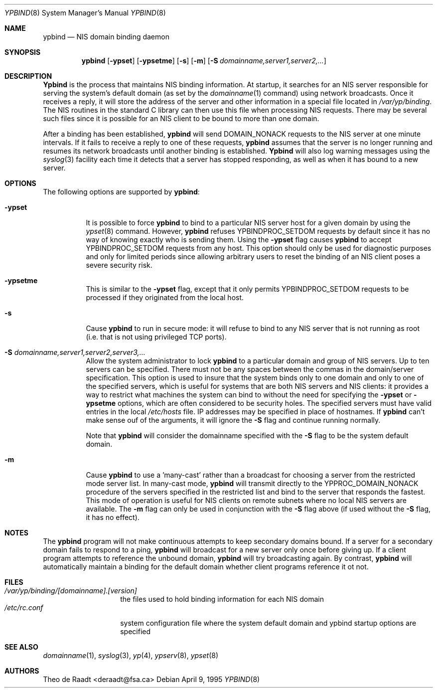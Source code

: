 .\" Copyright (c) 1991, 1993, 1995
.\"	The Regents of the University of California.  All rights reserved.
.\"
.\" Redistribution and use in source and binary forms, with or without
.\" modification, are permitted provided that the following conditions
.\" are met:
.\" 1. Redistributions of source code must retain the above copyright
.\"    notice, this list of conditions and the following disclaimer.
.\" 2. Redistributions in binary form must reproduce the above copyright
.\"    notice, this list of conditions and the following disclaimer in the
.\"    documentation and/or other materials provided with the distribution.
.\" 3. All advertising materials mentioning features or use of this software
.\"    must display the following acknowledgement:
.\"	This product includes software developed by the University of
.\"	California, Berkeley and its contributors.
.\" 4. Neither the name of the University nor the names of its contributors
.\"    may be used to endorse or promote products derived from this software
.\"    without specific prior written permission.
.\"
.\" THIS SOFTWARE IS PROVIDED BY THE REGENTS AND CONTRIBUTORS ``AS IS'' AND
.\" ANY EXPRESS OR IMPLIED WARRANTIES, INCLUDING, BUT NOT LIMITED TO, THE
.\" IMPLIED WARRANTIES OF MERCHANTABILITY AND FITNESS FOR A PARTICULAR PURPOSE
.\" ARE DISCLAIMED.  IN NO EVENT SHALL THE REGENTS OR CONTRIBUTORS BE LIABLE
.\" FOR ANY DIRECT, INDIRECT, INCIDENTAL, SPECIAL, EXEMPLARY, OR CONSEQUENTIAL
.\" DAMAGES (INCLUDING, BUT NOT LIMITED TO, PROCUREMENT OF SUBSTITUTE GOODS
.\" OR SERVICES; LOSS OF USE, DATA, OR PROFITS; OR BUSINESS INTERRUPTION)
.\" HOWEVER CAUSED AND ON ANY THEORY OF LIABILITY, WHETHER IN CONTRACT, STRICT
.\" LIABILITY, OR TORT (INCLUDING NEGLIGENCE OR OTHERWISE) ARISING IN ANY WAY
.\" OUT OF THE USE OF THIS SOFTWARE, EVEN IF ADVISED OF THE POSSIBILITY OF
.\" SUCH DAMAGE.
.\"
.\" $FreeBSD: src/usr.sbin/ypbind/ypbind.8,v 1.12.2.1 1999/08/29 15:49:44 peter Exp $
.\"
.Dd April 9, 1995
.Dt YPBIND 8
.Os
.Sh NAME
.Nm ypbind
.Nd "NIS domain binding daemon"
.Sh SYNOPSIS
.Nm
.Op Fl ypset
.Op Fl ypsetme
.Op Fl s
.Op Fl m
.Op Fl S Ar domainname,server1,server2,...
.Sh DESCRIPTION
.Nm Ypbind
is the process that maintains NIS binding information. At startup,
it searches for an NIS server responsible for serving the system's
default domain (as set by the
.Xr domainname 1
command) using network broadcasts.
Once it receives a reply,
it will store the address of the server and other
information in a special file located in
.Pa /var/yp/binding .
The NIS routines in the standard C library can then use this file
when processing NIS requests. There may be several such files
since it is possible for an NIS client to be bound to more than
one domain.
.Pp
After a binding has been established,
.Nm
will send DOMAIN_NONACK requests to the NIS server at one minute
intervals. If it fails to receive a reply to one of these requests,
.Nm
assumes that the server is no longer running and resumes its network
broadcasts until another binding is established.
.Nm Ypbind
will also log warning messages using the
.Xr syslog 3
facility each time it detects that a server has stopped responding,
as well as when it has bound to a new server.
.Sh OPTIONS
The following options are supported by
.Nm Ns :
.Bl -tag -width indent
.It Fl ypset
It is possible to force
.Nm
to bind to a particular NIS server host for a given domain by using the
.Xr ypset 8
command. However,
.Nm
refuses YPBINDPROC_SETDOM requests by default since it has no way of
knowing exactly who is sending them. Using the
.Fl ypset
flag causes
.Nm
to accept YPBINDPROC_SETDOM requests from any host. This option should only
be used for diagnostic purposes and only for limited periods since allowing
arbitrary users to reset the binding of an NIS client poses a severe
security risk.
.It Fl ypsetme
This is similar to the
.Fl ypset
flag, except that it only permits YPBINDPROC_SETDOM requests to be processed
if they originated from the local host.
.It Fl s
Cause
.Nm
to run in secure mode: it will refuse to bind to any NIS server
that is not running as root (i.e. that is not using privileged
TCP ports).
.It Fl S Ar domainname,server1,server2,server3,...
Allow the system administrator to lock
.Nm
to a particular
domain and group of NIS servers. Up to ten servers can be specified.
There must not be any spaces between the commas in the domain/server
specification. This option is used to insure that the system binds
only to one domain and only to one of the specified servers, which 
is useful for systems that are both NIS servers and NIS
clients: it provides a way to restrict what machines the system can
bind to without the need for specifying the
.Fl ypset
or
.Fl ypsetme
options, which are often considered to be security holes. The specified
servers must have valid entries in the local
.Pa /etc/hosts
file. IP addresses may be specified in place of hostnames. If
.Nm
can't make sense ouf of the arguments, it will ignore
the
.Fl S
flag and continue running normally.
.Pp
Note that
.Nm
will consider the domainname specified with the
.Fl S
flag to be the system default domain.
.It Fl m
Cause
.Nm
to use a 'many-cast' rather than a broadcast for choosing a server
from the restricted mode server list. In many-cast mode,
.Nm
will transmit directly to the YPPROC_DOMAIN_NONACK procedure of the
servers specified in the restricted list and bind to the server that
responds the fastest.
This mode of operation is useful for NIS clients on remote subnets
where no local NIS servers are available. The
.Fl m
flag can only be used in conjunction with the
.Fl S
flag above (if used without the
.Fl S
flag, it has no effect).
.El
.Sh NOTES
The
.Nm
program will not make continuous attempts to keep secondary domains bound.
If a server for a secondary domain fails to respond to a ping,
.Nm
will broadcast for a new server only once before giving up. If a
client program attempts to reference the unbound domain,
.Nm
will try broadcasting again. By contrast,
.Nm
will automatically maintain a binding for the default domain whether
client programs reference it ot not.
.Sh FILES
.Bl -tag -width /etc/rc.conf -compact
.It Pa /var/yp/binding/[domainname].[version]
the files used to hold binding information for each NIS domain
.It Pa /etc/rc.conf
system configuration file where the system default domain and
ypbind startup options are specified
.El
.Sh SEE ALSO
.Xr domainname 1 ,
.Xr syslog 3 ,
.Xr yp 4 ,
.Xr ypserv 8 ,
.Xr ypset 8
.Sh AUTHORS
.An Theo de Raadt Aq deraadt@fsa.ca
